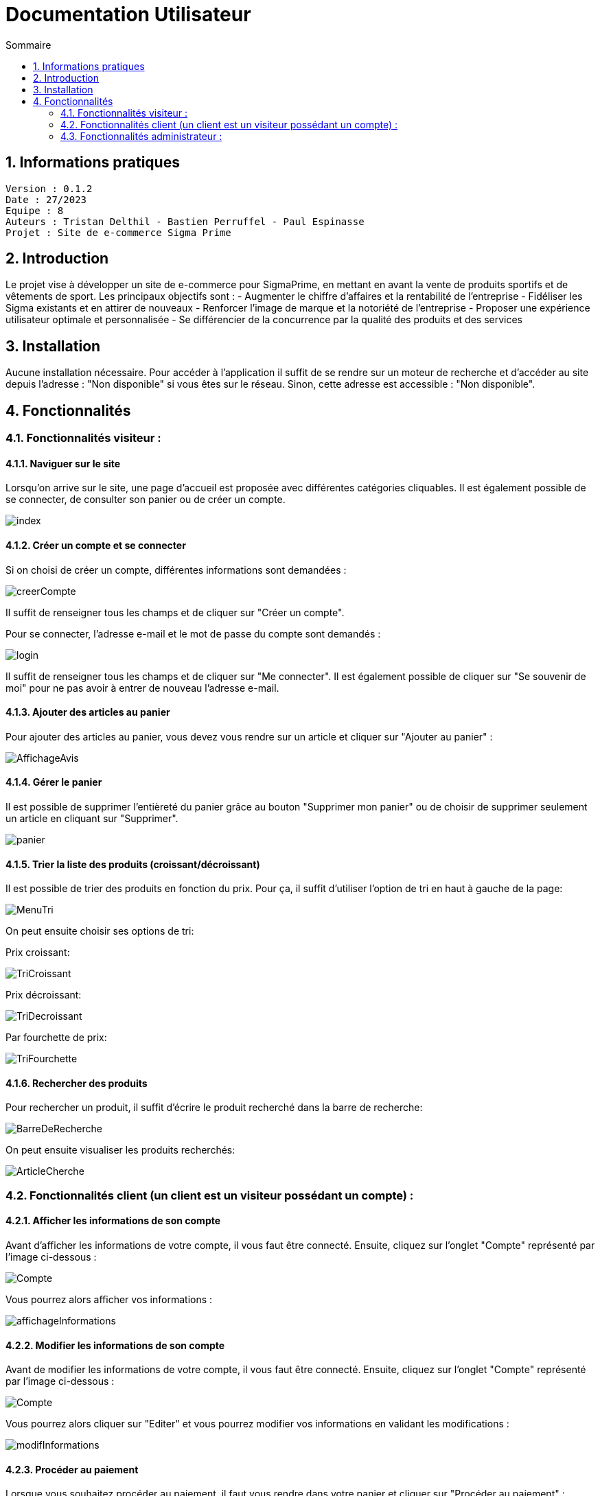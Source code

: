 # Documentation Utilisateur
:toc:
:toc-title: Sommaire
:sectnums:

== Informations pratiques
----
Version : 0.1.2
Date : 27/2023
Equipe : 8
Auteurs : Tristan Delthil - Bastien Perruffel - Paul Espinasse
Projet : Site de e-commerce Sigma Prime
----

== Introduction

Le projet vise à développer un site de e-commerce pour SigmaPrime, en mettant en avant la vente de produits sportifs et de vêtements de sport. Les principaux objectifs sont :
- Augmenter le chiffre d’affaires et la rentabilité de l’entreprise
- Fidéliser les Sigma existants et en attirer de nouveaux
- Renforcer l’image de marque et la notoriété de l’entreprise
- Proposer une expérience utilisateur optimale et personnalisée
- Se différencier de la concurrence par la qualité des produits et des services

== Installation

Aucune installation nécessaire. Pour accéder à l'application il suffit de se rendre sur un moteur de recherche et d'accéder au site depuis l'adresse : "Non disponible" si vous êtes sur le réseau. Sinon, cette adresse est accessible : "Non disponible".

== Fonctionnalités

=== Fonctionnalités visiteur : 

==== Naviguer sur le site

Lorsqu'on arrive sur le site, une page d'accueil est proposée avec différentes catégories cliquables. Il est également possible de se connecter, de consulter son panier ou de créer un compte.

image::https://github.com/IUT-Blagnac/sae-3-01-devapp-g2a-8/blob/master/Documentation%20Web/Tests/images/index.png[]

==== Créer un compte et se connecter

Si on choisi de créer un compte, différentes informations sont demandées :

image::https://github.com/IUT-Blagnac/sae-3-01-devapp-g2a-8/blob/master/Documentation%20Web/Tests/images/creerCompte.png[]

Il suffit de renseigner tous les champs et de cliquer sur "Créer un compte".

Pour se connecter, l'adresse e-mail et le mot de passe du compte sont demandés :

image::https://github.com/IUT-Blagnac/sae-3-01-devapp-g2a-8/blob/master/Documentation%20Web/Tests/images/login.png[]

Il suffit de renseigner tous les champs et de cliquer sur "Me connecter".
Il est également possible de cliquer sur "Se souvenir de moi" pour ne pas avoir à entrer de nouveau l'adresse e-mail.

==== Ajouter des articles au panier

Pour ajouter des articles au panier, vous devez vous rendre sur un article et cliquer sur "Ajouter au panier" :

image::https://github.com/IUT-Blagnac/sae-3-01-devapp-g2a-8/blob/master/Documentation%20Web/Tests/images/AffichageAvis.PNG[]

==== Gérer le panier

Il est possible de supprimer l'entièreté du panier grâce au bouton "Supprimer mon panier" ou de choisir de supprimer seulement un article en cliquant sur "Supprimer".

image::https://github.com/IUT-Blagnac/sae-3-01-devapp-g2a-8/blob/master/Documentation%20Web/Tests/images/panier.png[]

==== Trier la liste des produits (croissant/décroissant)
Il est possible de trier des produits en fonction du prix. Pour ça, il suffit d'utiliser l'option de tri en haut à gauche de la page:

image::https://github.com/IUT-Blagnac/sae-3-01-devapp-g2a-8/blob/master/Documentation%20Web/Tests/images/MenuTri.png[]

On peut ensuite choisir ses options de tri:  

Prix croissant:

image::https://github.com/IUT-Blagnac/sae-3-01-devapp-g2a-8/blob/master/Documentation%20Web/Tests/images/TriCroissant.png[]

Prix décroissant:

image::https://github.com/IUT-Blagnac/sae-3-01-devapp-g2a-8/blob/master/Documentation%20Web/Tests/images/TriDecroissant.png[]

Par fourchette de prix:

image::https://github.com/IUT-Blagnac/sae-3-01-devapp-g2a-8/blob/master/Documentation%20Web/Tests/images/TriFourchette.png[]

==== Rechercher des produits

Pour rechercher un produit, il suffit d'écrire le produit recherché dans la barre de recherche:

image::https://github.com/IUT-Blagnac/sae-3-01-devapp-g2a-8/blob/master/Documentation%20Web/Tests/images/BarreDeRecherche.png[]

On peut ensuite visualiser les produits recherchés:

image::https://github.com/IUT-Blagnac/sae-3-01-devapp-g2a-8/blob/master/Documentation%20Web/Tests/images/ArticleCherche.png[]


=== Fonctionnalités client (un client est un visiteur possédant un compte) : 

==== Afficher les informations de son compte

Avant d'afficher les informations de votre compte, il vous faut être connecté. Ensuite, cliquez sur l'onglet "Compte" représenté par l'image ci-dessous :

image::https://github.com/IUT-Blagnac/sae-3-01-devapp-g2a-8/blob/master/Documentation%20Web/Tests/images/Compte.png[]

Vous pourrez alors afficher vos informations :

image::https://github.com/IUT-Blagnac/sae-3-01-devapp-g2a-8/blob/master/Documentation%20Web/Tests/images/affichageInformations.png[]

==== Modifier les informations de son compte

Avant de modifier les informations de votre compte, il vous faut être connecté. Ensuite, cliquez sur l'onglet "Compte" représenté par l'image ci-dessous :

image::https://github.com/IUT-Blagnac/sae-3-01-devapp-g2a-8/blob/master/Documentation%20Web/Tests/images/Compte.png[]

Vous pourrez alors cliquer sur "Editer" et vous pourrez modifier vos informations en validant les modifications :

image::https://github.com/IUT-Blagnac/sae-3-01-devapp-g2a-8/blob/master/Documentation%20Web/Tests/images/modifInformations.png[]

==== Procéder au paiement

Lorsque vous souhaitez procéder au paiement, il faut vous rendre dans votre panier et cliquer sur "Procéder au paiement" : 

image::https://github.com/IUT-Blagnac/sae-3-01-devapp-g2a-8/blob/master/Documentation%20Web/Tests/images/paiementPanier.PNG[]

Vous serez alors redirigé vers la page de paiement et vous devrez entrer les informations demandées :

image::https://github.com/IUT-Blagnac/sae-3-01-devapp-g2a-8/blob/master/Documentation%20Web/Tests/images/Payer.PNG[]

==== Visualiser ses commandes passées

Pour visualiser vos commandes passées, vous devez vous rendre sur votre profil et dans l'onglet "Voir l'historique de mes commandes" : 

image::https://github.com/IUT-Blagnac/sae-3-01-devapp-g2a-8/blob/master/Documentation%20Web/Tests/images/avis.PNG[]

==== Evaluer un article

Pour évaluer un article que vous avez commandé, vous devez vous rendre sur votre profil et dans l'onglet "Voir l'historique de mes commandes",
vous pourrez alors évaluer l'article avec une note, un commentaire et une image si vous le souhaitez :

image::https://github.com/IUT-Blagnac/sae-3-01-devapp-g2a-8/blob/master/Documentation%20Web/Tests/images/avis.PNG[]

==== Visualiser ses dernières consultations de produits

==== Gérer des points fidélité

=== Fonctionnalités administrateur : 

Pour accéder aux fonctions administrateur, un bouton est disponible en haut à droite de la page d'accueil du site, lorsque l'utilisateur est connecté sur un compte administrateur.

image::https://github.com/IUT-Blagnac/sae-3-01-devapp-g2a-8/blob/master/Documentation%20Web/Tests/images/BoutonAdmin.png[]

Vous est alors proposé les options pour gérer les comptes des clients et les articles disponibles sur le site.

image::https://github.com/IUT-Blagnac/sae-3-01-devapp-g2a-8/blob/master/Documentation%20Web/Tests/images/GestionClientsEtArticles.png[]

==== Gérer les comptes clients (CRUD)

La page de gestion des clients affiche les données principales de l'ensemble des clients dans un tableau.

image::https://github.com/IUT-Blagnac/sae-3-01-devapp-g2a-8/blob/master/Documentation%20Web/Tests/images/TableauGestionClients.png[]

Pour créer un nouveau client, il faut appuyer sur le bouton d'ajout, en bas du tableau de gestion des clients.

image::https://github.com/IUT-Blagnac/sae-3-01-devapp-g2a-8/blob/master/Documentation%20Web/Tests/images/BoutonAjoutClient.png[]

Un formulaire apparaît alors. 

image::https://github.com/IUT-Blagnac/sae-3-01-devapp-g2a-8/blob/master/Documentation%20Web/Tests/images/FormulaireAjoutClient.png[]

Tous les champs du formulaire doivent être remplis avant d'appuyer sur le bouton "Valider". Un client est alors crée.

Il est possible de supprimer ou de modifier les informations d'un client en cliquant sur "Informations client", dans la dernière case du tableau de gestion.

image::https://github.com/IUT-Blagnac/sae-3-01-devapp-g2a-8/blob/master/Documentation%20Web/Tests/images/BoutonInformationsClient.png[]

Une page montrant toutes les informations du client apparaît alors, et deux boutons sont disponibles : Modifier et Supprimer. Le bouton Modifier amène vers une page de modification :

image::https://github.com/IUT-Blagnac/sae-3-01-devapp-g2a-8/blob/master/Documentation%20Web/Tests/images/PageModificationClient.png[]

Toutes les informations du client sont préremplies, et des modifications sont possibles. Une fois les modifications effectuées et le bouton Valider cliqué, les modifications seront effectives.

Si le bouton Supprimer de la page d'un client est cliqué, les informations du client seront enlevées définitivement de la base de données.

==== Gérer les articles (CRUD)

La page de gestion des articles affiche les données principales de tous les articles du site dans un tableau.

image::https://github.com/IUT-Blagnac/sae-3-01-devapp-g2a-8/blob/master/Documentation%20Web/Tests/images/TableauGestionArticles.png[]

Pour créer un nouvel article, il faut appuyer sur le bouton d'ajout, en bas du tableau regroupant tous les articles.

image::https://github.com/IUT-Blagnac/sae-3-01-devapp-g2a-8/blob/master/Documentation%20Web/Tests/images/BoutonAjoutArticle.png[]

Un formulaire apparaît alors. 

image::https://github.com/IUT-Blagnac/sae-3-01-devapp-g2a-8/blob/master/Documentation%20Web/Tests/images/FormulaireAjoutArticle.png[]

Si les champs obligatoire du formulaire (ID, Nom, prix, catégorie) sont remplis, l'article est créer lors de la validation du formulaire (bouton Valider).

Il est possible de supprimer ou de modifier les informations d'un article en cliquant sur "Détails article", dans la dernière case du tableau des articles.

image::https://github.com/IUT-Blagnac/sae-3-01-devapp-g2a-8/blob/master/Documentation%20Web/Tests/images/DetailsArticle.png[]

Une page montrant toutes les informations dee l'article apparaît alors, et deux boutons sont disponibles : Modifier et Supprimer. Le bouton Modifier amène vers une page de modification :

image::https://github.com/IUT-Blagnac/sae-3-01-devapp-g2a-8/blob/master/Documentation%20Web/Tests/images/FormulaireModifierArticle.png[]

Toutes les informations de l'article sont préremplies, et des modifications sont possibles. Une fois les modifications effectuées et le bouton Valider cliqué, les modifications seront effectives.

Si le bouton Supprimer de la page d'un article est cliqué, les informations de l'article seront enlevées définitivement de la base de données, et il sera retiré du site.
